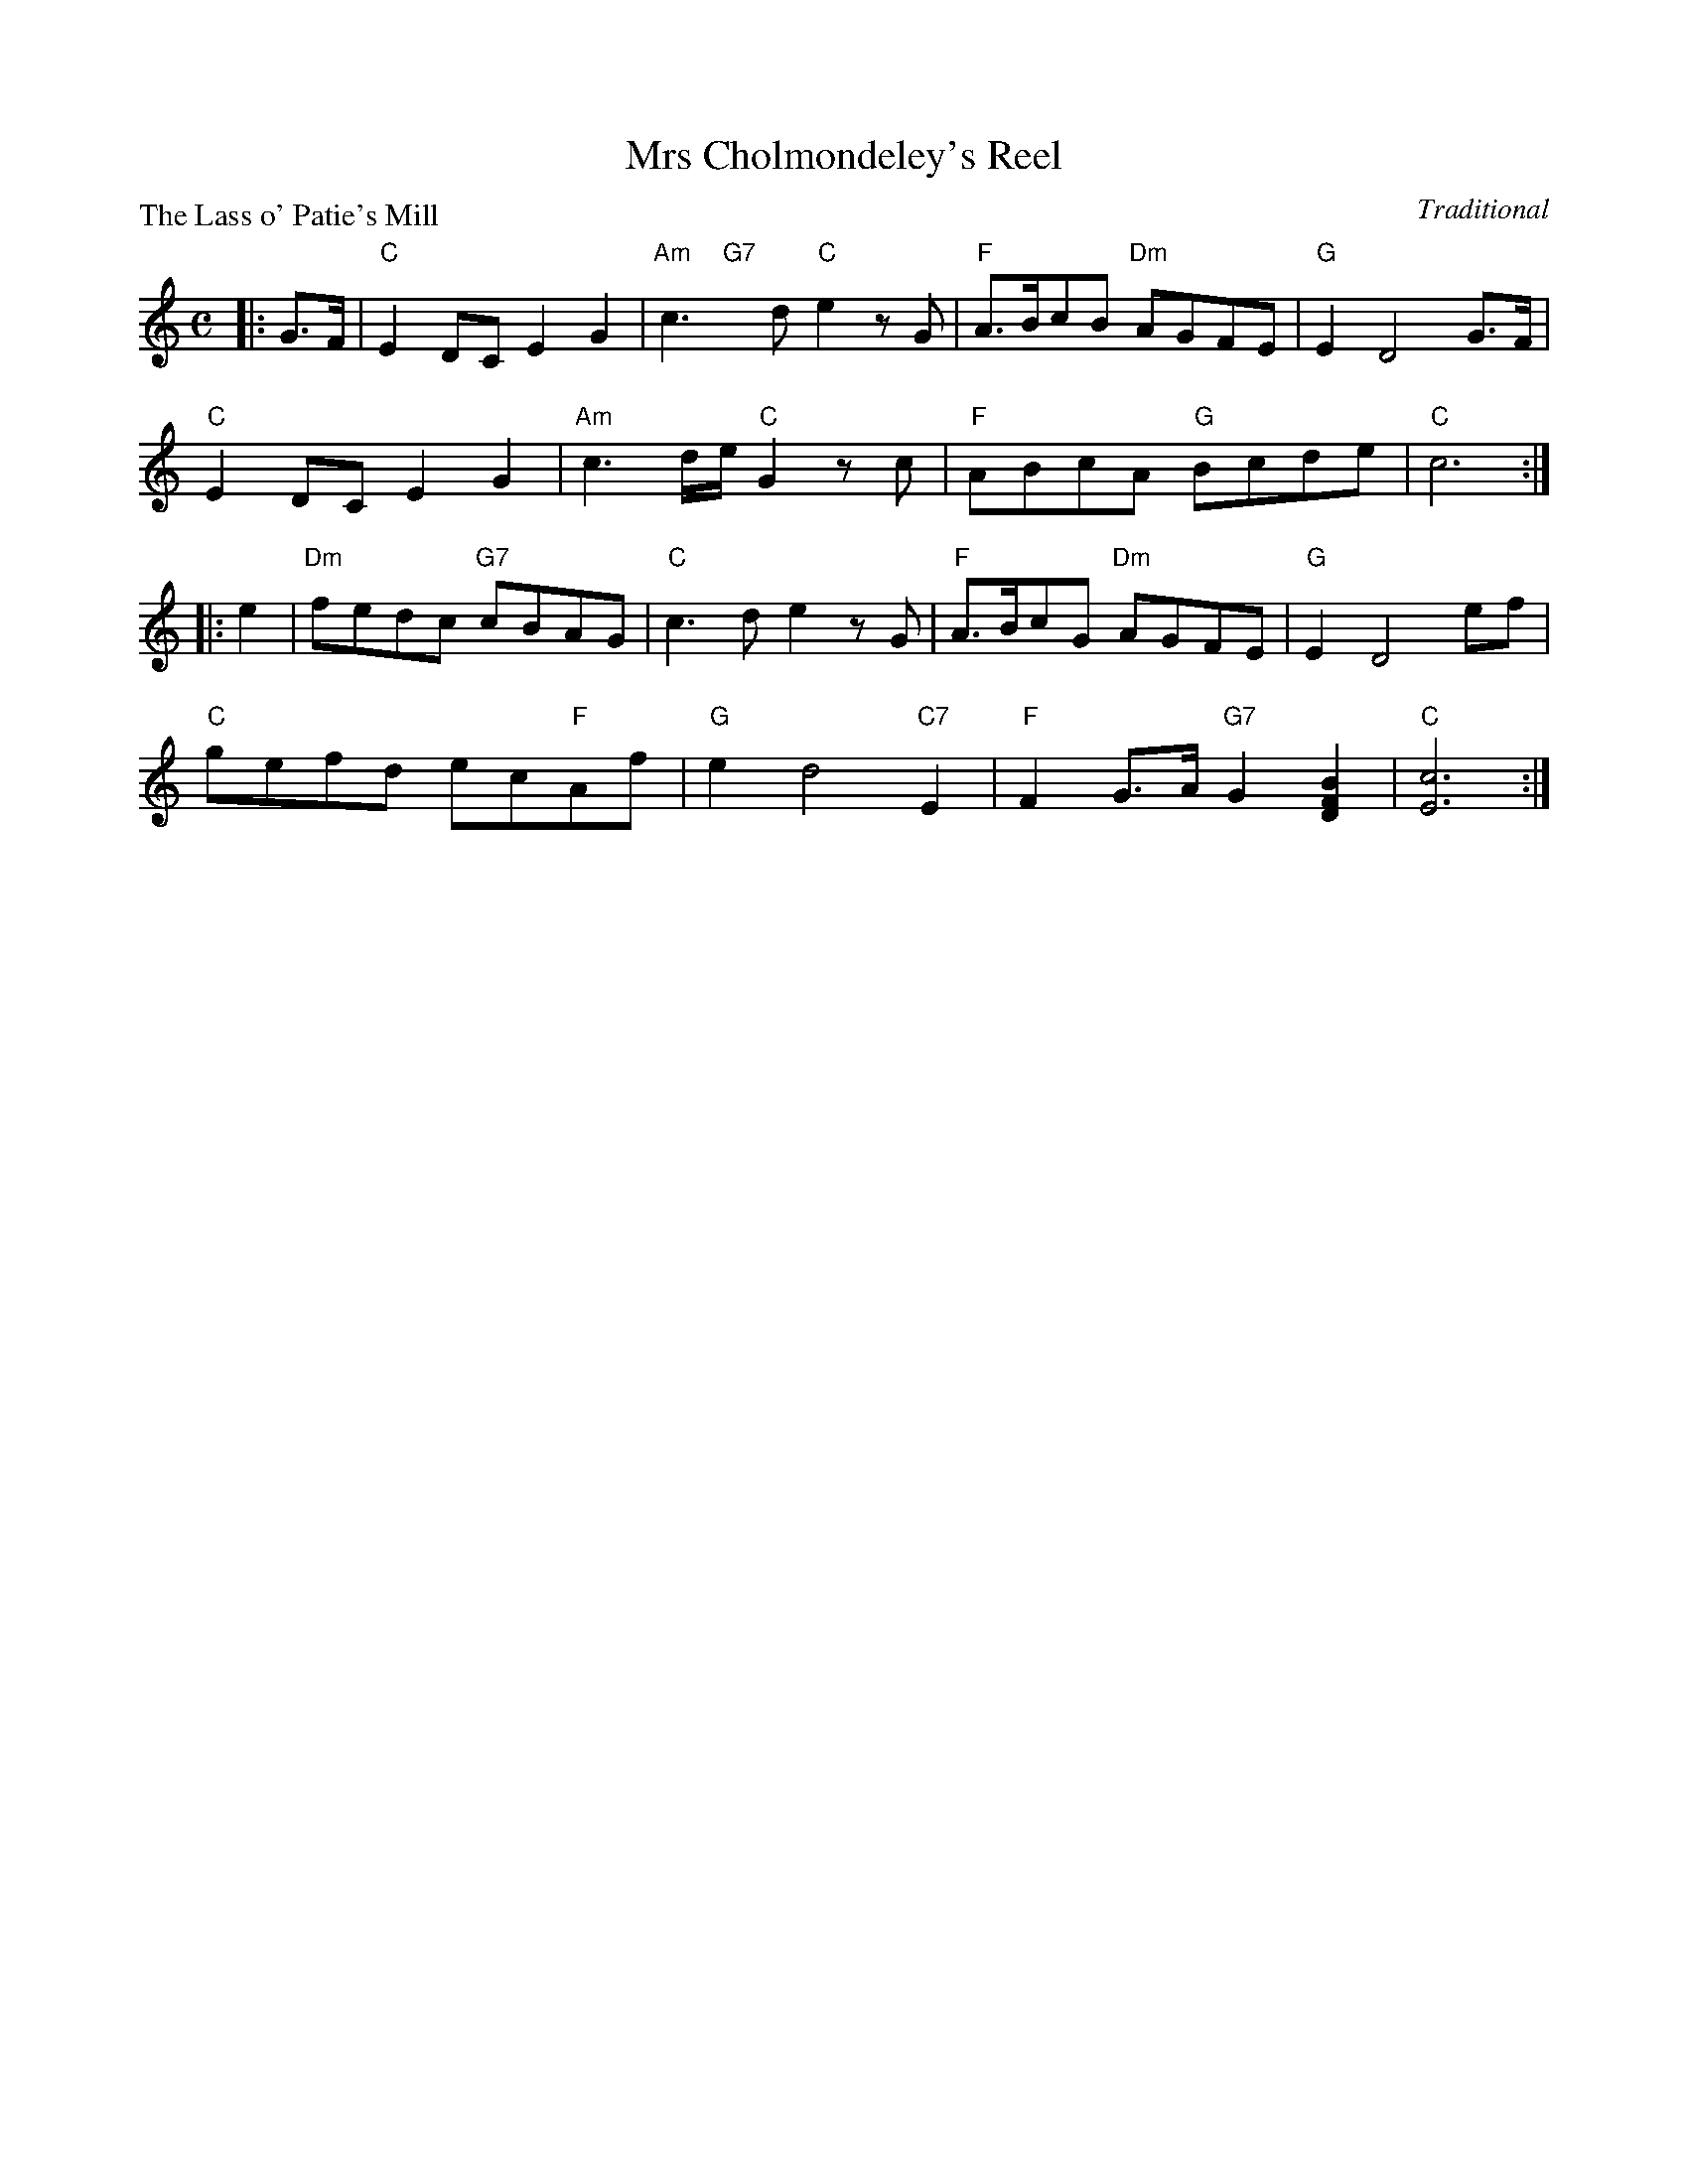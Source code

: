 X:99010
T:Mrs Cholmondeley's Reel
P:The Lass o' Patie's Mill
C:Traditional
R:Reel (8x32)
B:RSCDS Gr-10
Z:Anselm Lingnau <anselm@strathspey.org>
M:C
L:1/8
K:C
|:G>F|"C"E2DC E2G2|"Am"c3"G7"xd "C"e2zG|"F"A>BcB "Dm"AGFE|"G"E2D4 G>F|
      "C"E2DC E2G2|"Am"c3d/e/ "C"G2zc|"F"ABcA "G"Bcde|"C"c6:|
|:e2|"Dm"fedc "G7"cBAG|"C"c3d e2zG|"F"A>BcG "Dm"AGFE|"G"E2D4 ef|
     "C"gefd ec"F"Af|"G"e2d4 "C7"E2|"F"F2 G>A "G7"G2 [B2F2D2]|"C"[c6E6]:|
